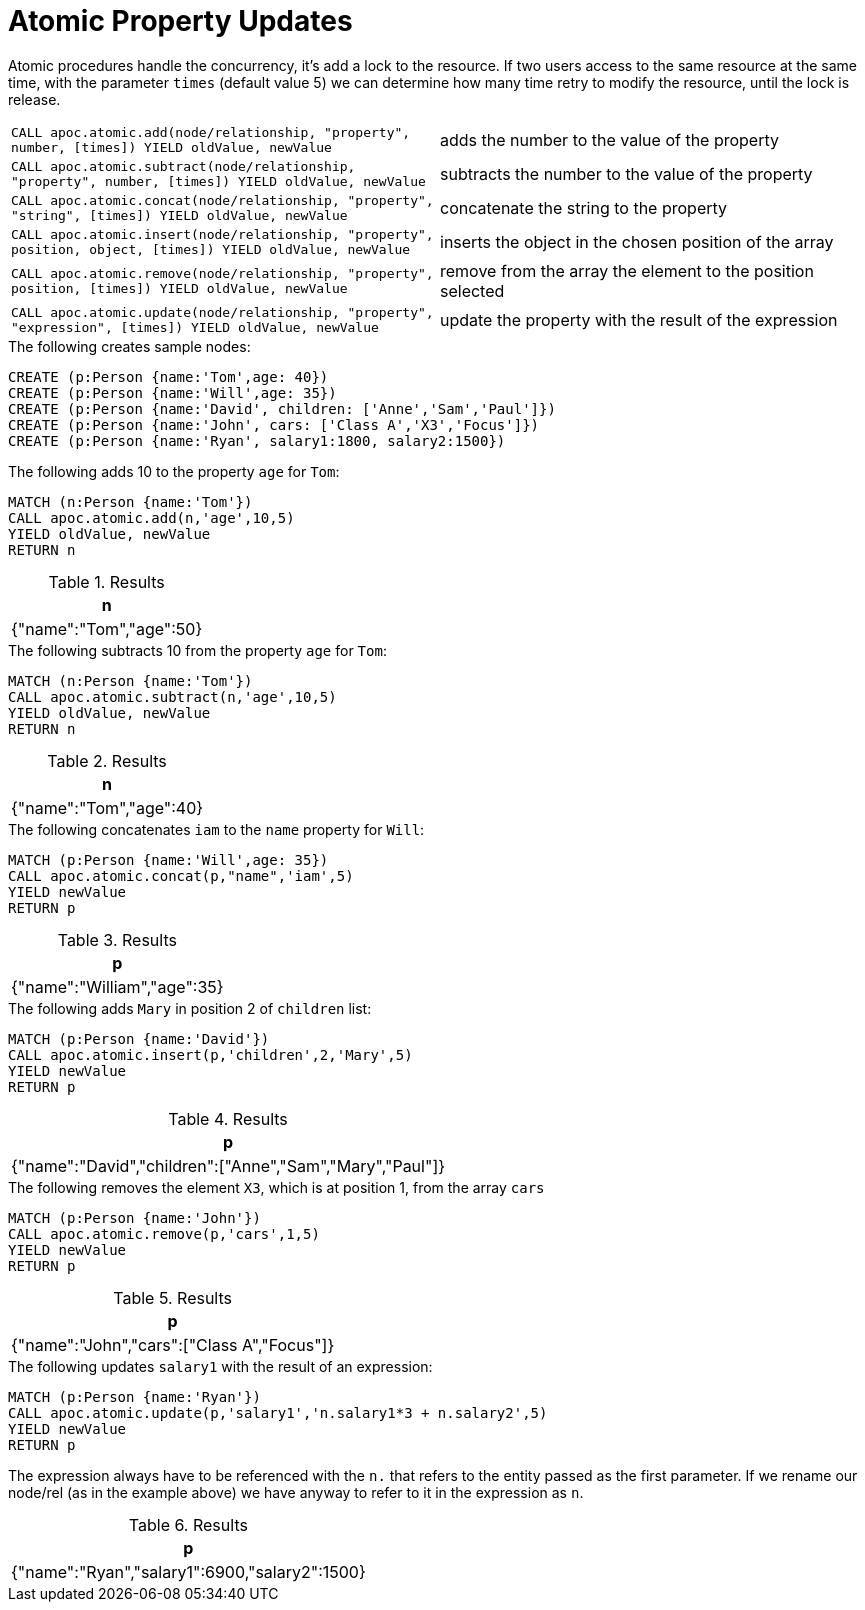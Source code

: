 [[atomic-updates]]
= Atomic Property Updates
:description: This section describes algorithm that can be used for thread safe updating of properties on nodes and relationships.



Atomic procedures handle the concurrency, it's add a lock to the resource.
If two users access to the same resource at the same time, with the parameter `times` (default value 5) we can determine how many time retry to modify the resource, until the lock is release.

[cols="5m,5"]
|===
| CALL apoc.atomic.add(node/relationship, "property", number, [times]) YIELD oldValue, newValue  | adds the number to the value of the property
| CALL apoc.atomic.subtract(node/relationship, "property", number, [times]) YIELD oldValue, newValue | subtracts the number to the value of the property
| CALL apoc.atomic.concat(node/relationship, "property", "string", [times]) YIELD oldValue, newValue | concatenate the string to the property
| CALL apoc.atomic.insert(node/relationship, "property", position, object, [times]) YIELD oldValue, newValue | inserts the object in the chosen position of the array
| CALL apoc.atomic.remove(node/relationship, "property", position, [times]) YIELD oldValue, newValue | remove from the array the element to the position selected
| CALL apoc.atomic.update(node/relationship, "property", "expression", [times]) YIELD oldValue, newValue | update the property with the result of the expression
|===

.The following creates sample nodes:
[source, cypher]
----
CREATE (p:Person {name:'Tom',age: 40})
CREATE (p:Person {name:'Will',age: 35})
CREATE (p:Person {name:'David', children: ['Anne','Sam','Paul']})
CREATE (p:Person {name:'John', cars: ['Class A','X3','Focus']})
CREATE (p:Person {name:'Ryan', salary1:1800, salary2:1500})
----

.The following adds 10 to the property `age` for `Tom`:
[source,cypher]
----
MATCH (n:Person {name:'Tom'})
CALL apoc.atomic.add(n,'age',10,5)
YIELD oldValue, newValue
RETURN n
----

.Results
[opts="header",cols="1"]
|===
| n
| {"name":"Tom","age":50}
|===

.The following subtracts 10 from the property `age` for `Tom`:
[source,cypher]
----
MATCH (n:Person {name:'Tom'})
CALL apoc.atomic.subtract(n,'age',10,5)
YIELD oldValue, newValue
RETURN n
----

.Results
[opts="header",cols="1"]
|===
| n
| {"name":"Tom","age":40}
|===


.The following concatenates `iam` to the `name` property for `Will`:
[source,cypher]
----
MATCH (p:Person {name:'Will',age: 35})
CALL apoc.atomic.concat(p,"name",'iam',5)
YIELD newValue
RETURN p
----

.Results
[opts="header",cols="1"]
|===
| p
| {"name":"William","age":35}
|===


.The following adds `Mary` in position 2 of `children` list:
[source,cypher]
----
MATCH (p:Person {name:'David'})
CALL apoc.atomic.insert(p,'children',2,'Mary',5)
YIELD newValue
RETURN p
----

.Results
[opts="header",cols="1"]
|===
| p
| {"name":"David","children":["Anne","Sam","Mary","Paul"]}
|===

.The following removes the element `X3`, which is at position 1, from the array `cars`
[source,cypher]
----
MATCH (p:Person {name:'John'})
CALL apoc.atomic.remove(p,'cars',1,5)
YIELD newValue
RETURN p
----

.Results
[opts="header",cols="1"]
|===
| p
| {"name":"John","cars":["Class A","Focus"]}
|===

.The following updates `salary1` with the result of an expression:
[source,cypher]
----
MATCH (p:Person {name:'Ryan'})
CALL apoc.atomic.update(p,'salary1','n.salary1*3 + n.salary2',5)
YIELD newValue
RETURN p
----

The expression always have to be referenced with the `n.` that refers to the entity  passed as the first parameter.
If we rename our node/rel (as in the example above) we have anyway to refer to it in the expression as `n`.

.Results
[opts="header",cols="1"]
|===
| p
| {"name":"Ryan","salary1":6900,"salary2":1500}
|===